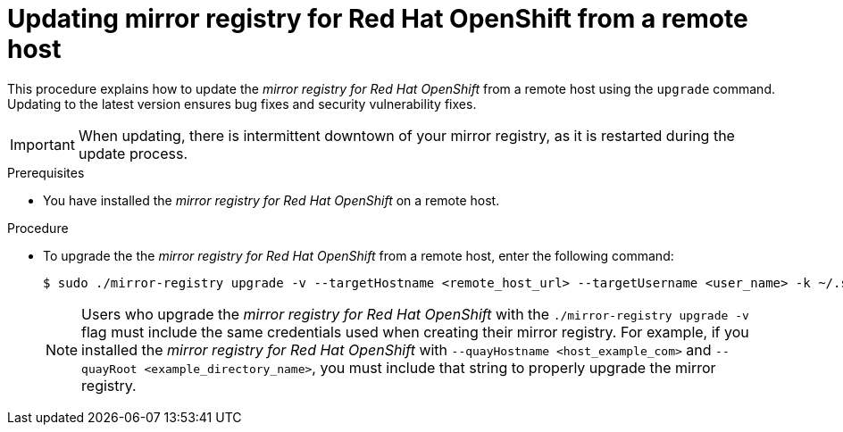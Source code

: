 // module included in the following assembly: 
//
// * installing-mirroring-creating-registry.adoc

:_content-type: PROCEDURE
[id="mirror-registry-remote-host-update_{context}"]
= Updating mirror registry for Red Hat OpenShift from a remote host 

This procedure explains how to update the _mirror registry for Red Hat OpenShift_ from a remote host using the `upgrade` command. Updating to the latest version ensures bug fixes and security vulnerability fixes. 

[IMPORTANT]
====
When updating, there is intermittent downtown of your mirror registry, as it is restarted during the update process. 
====

.Prerequisites

* You have installed the _mirror registry for Red Hat OpenShift_ on a remote host. 

.Procedure 

* To upgrade the the _mirror registry for Red Hat OpenShift_ from a remote host, enter the following command:
+
[source,terminal]
----
$ sudo ./mirror-registry upgrade -v --targetHostname <remote_host_url> --targetUsername <user_name> -k ~/.ssh/my_ssh_key
----
+
[NOTE]
====
Users who upgrade the _mirror registry for Red Hat OpenShift_ with the `./mirror-registry upgrade -v` flag must include the same credentials used when creating their mirror registry. For example, if you installed the _mirror registry for Red Hat OpenShift_ with `--quayHostname <host_example_com>` and `--quayRoot <example_directory_name>`, you must include that string to properly upgrade the mirror registry.
====